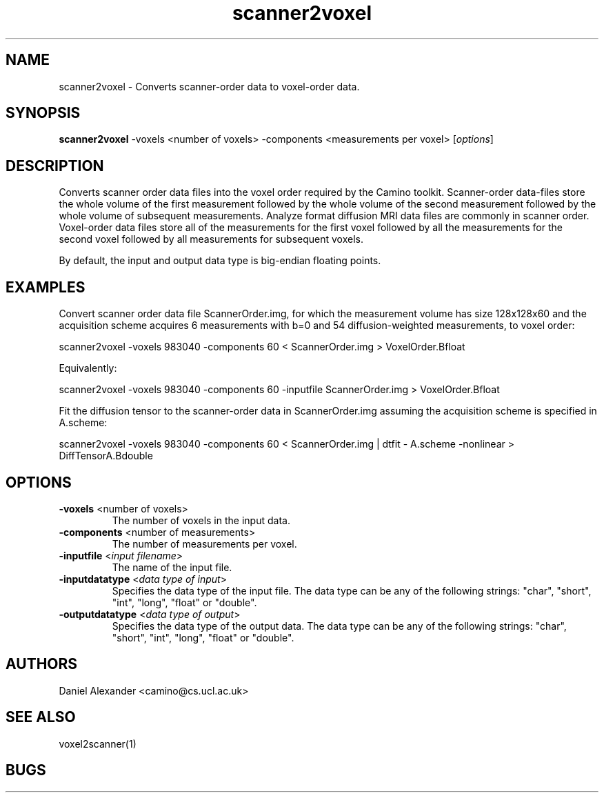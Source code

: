 .\" $Id: scanner2voxel.1,v 1.3 2005/09/26 10:36:44 ucacpco Exp $

.TH scanner2voxel 1

.SH NAME
scanner2voxel \- Converts scanner-order data to voxel-order data.

.SH SYNOPSIS
.B scanner2voxel
-voxels <number of voxels> -components <measurements per voxel> [\fIoptions\fR]

.SH DESCRIPTION
Converts scanner order data files into the voxel order required by the Camino toolkit.
Scanner-order data-files store the whole volume of the first measurement followed by the
whole volume of the second measurement followed by the whole volume of subsequent
measurements. Analyze format diffusion MRI data files are commonly in scanner order.
Voxel-order data files store all of the measurements for the first voxel followed by all
the measurements for the second voxel followed by all measurements for subsequent voxels.

By default, the input and output data type is big-endian floating points.

.SH EXAMPLES
Convert scanner order data file ScannerOrder.img, for which the measurement volume has
size 128x128x60 and the acquisition scheme acquires 6 measurements with b=0 and 54
diffusion-weighted measurements, to voxel order:

scanner2voxel -voxels 983040 -components 60 < ScannerOrder.img > VoxelOrder.Bfloat

Equivalently:

scanner2voxel -voxels 983040 -components 60 -inputfile ScannerOrder.img >
VoxelOrder.Bfloat

Fit the diffusion tensor to the scanner-order data in ScannerOrder.img assuming the
acquisition scheme is specified in A.scheme:

scanner2voxel -voxels 983040 -components 60 < ScannerOrder.img | dtfit - A.scheme
-nonlinear > DiffTensorA.Bdouble

.SH OPTIONS
.TP
.B \-voxels\fR <number of voxels>
The number of voxels in the input data.

.TP
.B \-components\fR <number of measurements>
The number of measurements per voxel.

.TP
.B \-inputfile\fR <\fIinput filename\fR>
The name of the input file.

.TP
.B \-inputdatatype\fR <\fIdata type of input\fR>
Specifies the data type of the input file.  The data type can be any of the following
strings: "char", "short", "int", "long", "float" or "double".

.TP
.B \-outputdatatype\fR <\fIdata type of output\fR>
Specifies the data type of the output data.  The data type can be any of the following
strings: "char", "short", "int", "long", "float" or "double".

.SH "AUTHORS"
Daniel Alexander <camino@cs.ucl.ac.uk>

.SH "SEE ALSO"
voxel2scanner(1)

.SH BUGS
